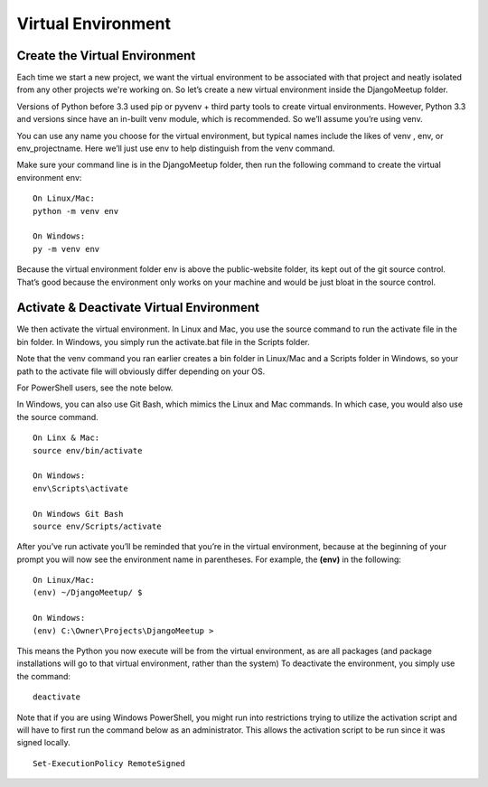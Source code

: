 **************************************************
Virtual Environment
**************************************************

Create the Virtual Environment
##################################################

Each time we start a new project, we want the virtual environment to be associated with that project and neatly isolated from any other projects we're working on. So let’s create a new virtual environment inside the DjangoMeetup folder.

Versions of Python before 3.3 used pip or pyvenv + third party tools to create virtual environments.  However, Python 3.3 and versions since have an in-built venv module, which is recommended.  So we’ll assume you’re using venv.

You can use any name you choose for the virtual environment, but typical names include the likes of venv , env, or env_projectname.  Here we’ll just use env to help distinguish from the venv command.

Make sure your command line is in the DjangoMeetup folder, then run the following command to create the virtual environment env:

::

    On Linux/Mac:
    python -m venv env

    On Windows:
    py -m venv env

Because the virtual environment folder env is above the public-website folder, its kept out of the git source control. That’s good because the environment only works on your machine and would be just bloat in the source control.

Activate & Deactivate Virtual Environment
##################################################

We then activate the virtual environment.  In Linux and Mac, you use the source command to run the activate file in the bin folder.  In Windows, you simply run the activate.bat file in the Scripts folder.

Note that the venv command you ran earlier creates a bin folder in Linux/Mac and a Scripts folder in Windows, so your path to the activate file will obviously differ depending on your OS.

For PowerShell users, see the note below.

In Windows, you can also use Git Bash, which mimics the Linux and Mac commands.  In which case, you would also use the source command.

::

    On Linx & Mac:
    source env/bin/activate

    On Windows:
    env\Scripts\activate

    On Windows Git Bash
    source env/Scripts/activate

After you’ve run activate you’ll be reminded that you’re in the virtual environment, because at the beginning of your prompt you will now see the environment name in parentheses.  For example, the **(env)** in the following:

::

    On Linux/Mac:
    (env) ~/DjangoMeetup/ $

    On Windows:
    (env) C:\Owner\Projects\DjangoMeetup >

This means the Python you now execute will be from the virtual environment, as are all packages (and package installations will go to that virtual environment, rather than the system)
To deactivate the environment, you simply use the command:

::

    deactivate

Note that if you are using Windows PowerShell, you might run into restrictions trying to utilize the activation script and will have to first run the command below as an administrator. This allows the activation script to be run since it was signed locally.

::

    Set-ExecutionPolicy RemoteSigned
